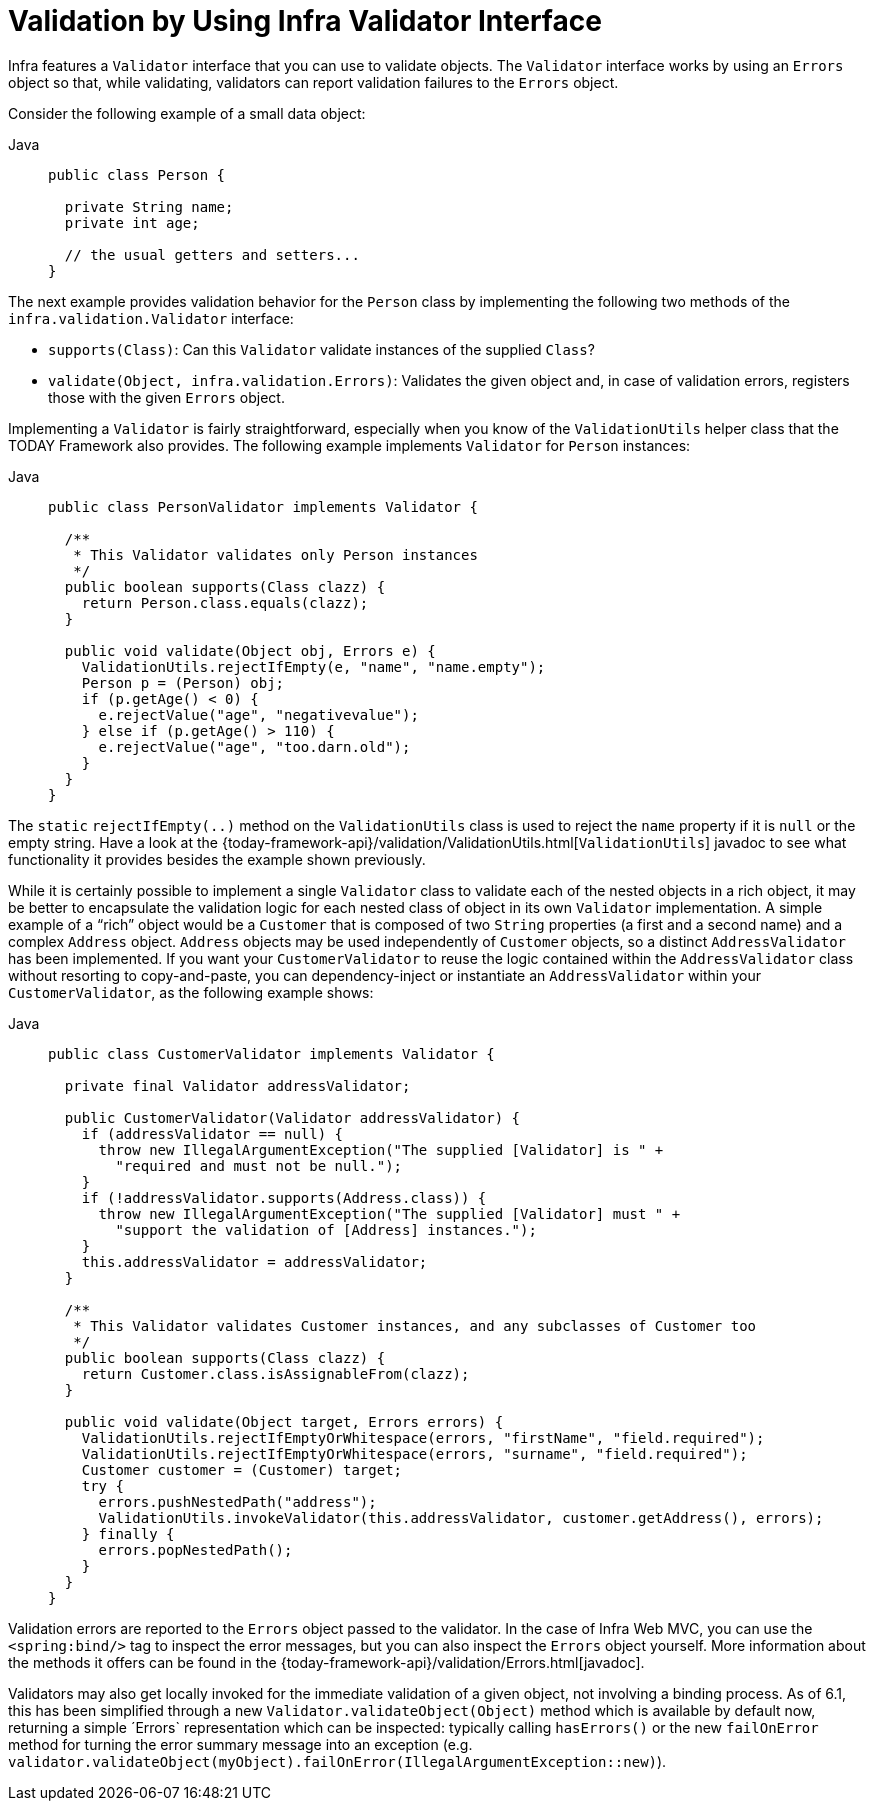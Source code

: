 [[validator]]
= Validation by Using Infra Validator Interface

Infra features a `Validator` interface that you can use to validate objects. The
`Validator` interface works by using an `Errors` object so that, while validating,
validators can report validation failures to the `Errors` object.

Consider the following example of a small data object:

[tabs]
======
Java::
+
[source,java,indent=0,subs="verbatim,quotes",role="primary"]
----
public class Person {

  private String name;
  private int age;

  // the usual getters and setters...
}
----

======

The next example provides validation behavior for the `Person` class by implementing the
following two methods of the `infra.validation.Validator` interface:

* `supports(Class)`: Can this `Validator` validate instances of the supplied `Class`?
* `validate(Object, infra.validation.Errors)`: Validates the given object
  and, in case of validation errors, registers those with the given `Errors` object.

Implementing a `Validator` is fairly straightforward, especially when you know of the
`ValidationUtils` helper class that the TODAY Framework also provides. The following
example implements `Validator` for `Person` instances:

[tabs]
======
Java::
+
[source,java,indent=0,subs="verbatim,quotes",role="primary"]
----
public class PersonValidator implements Validator {

  /**
   * This Validator validates only Person instances
   */
  public boolean supports(Class clazz) {
    return Person.class.equals(clazz);
  }

  public void validate(Object obj, Errors e) {
    ValidationUtils.rejectIfEmpty(e, "name", "name.empty");
    Person p = (Person) obj;
    if (p.getAge() < 0) {
      e.rejectValue("age", "negativevalue");
    } else if (p.getAge() > 110) {
      e.rejectValue("age", "too.darn.old");
    }
  }
}
----

======

The `static` `rejectIfEmpty(..)` method on the `ValidationUtils` class is used to
reject the `name` property if it is `null` or the empty string. Have a look at the
{today-framework-api}/validation/ValidationUtils.html[`ValidationUtils`] javadoc
to see what functionality it provides besides the example shown previously.

While it is certainly possible to implement a single `Validator` class to validate each
of the nested objects in a rich object, it may be better to encapsulate the validation
logic for each nested class of object in its own `Validator` implementation. A simple
example of a "`rich`" object would be a `Customer` that is composed of two `String`
properties (a first and a second name) and a complex `Address` object. `Address` objects
may be used independently of `Customer` objects, so a distinct `AddressValidator`
has been implemented. If you want your `CustomerValidator` to reuse the logic contained
within the `AddressValidator` class without resorting to copy-and-paste, you can
dependency-inject or instantiate an `AddressValidator` within your `CustomerValidator`,
as the following example shows:

[tabs]
======
Java::
+
[source,java,indent=0,subs="verbatim,quotes",role="primary"]
----
public class CustomerValidator implements Validator {

  private final Validator addressValidator;

  public CustomerValidator(Validator addressValidator) {
    if (addressValidator == null) {
      throw new IllegalArgumentException("The supplied [Validator] is " +
        "required and must not be null.");
    }
    if (!addressValidator.supports(Address.class)) {
      throw new IllegalArgumentException("The supplied [Validator] must " +
        "support the validation of [Address] instances.");
    }
    this.addressValidator = addressValidator;
  }

  /**
   * This Validator validates Customer instances, and any subclasses of Customer too
   */
  public boolean supports(Class clazz) {
    return Customer.class.isAssignableFrom(clazz);
  }

  public void validate(Object target, Errors errors) {
    ValidationUtils.rejectIfEmptyOrWhitespace(errors, "firstName", "field.required");
    ValidationUtils.rejectIfEmptyOrWhitespace(errors, "surname", "field.required");
    Customer customer = (Customer) target;
    try {
      errors.pushNestedPath("address");
      ValidationUtils.invokeValidator(this.addressValidator, customer.getAddress(), errors);
    } finally {
      errors.popNestedPath();
    }
  }
}
----

======

Validation errors are reported to the `Errors` object passed to the validator. In the case
of Infra Web MVC, you can use the `<spring:bind/>` tag to inspect the error messages, but
you can also inspect the `Errors` object yourself. More information about the
methods it offers can be found in the {today-framework-api}/validation/Errors.html[javadoc].

Validators may also get locally invoked for the immediate validation of a given object,
not involving a binding process. As of 6.1, this has been simplified through a new
`Validator.validateObject(Object)` method which is available by default now, returning
a simple ´Errors` representation which can be inspected: typically calling `hasErrors()`
or the new `failOnError` method for turning the error summary message into an exception
(e.g. `validator.validateObject(myObject).failOnError(IllegalArgumentException::new)`).



